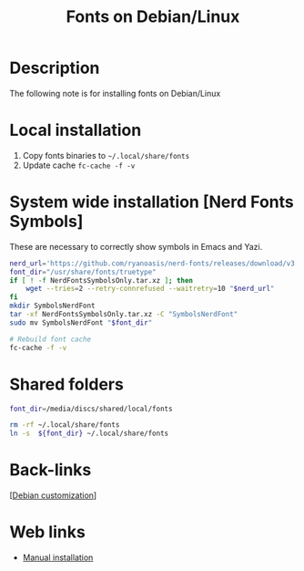 :PROPERTIES:
:ID:       44c74583-b614-4e3f-b223-4e4845f3bf03
:END:
#+title: Fonts on Debian/Linux
#+filetags: :fonts:linux:

* Description
The following note is for installing fonts on Debian/Linux

* Local installation
1. Copy fonts binaries to =~/.local/share/fonts=
2. Update cache =fc-cache -f -v=
   
* System wide installation [Nerd Fonts Symbols]
These are necessary to correctly show symbols in Emacs and Yazi. 
  #+begin_src bash :dir "/sudo::"
    nerd_url='https://github.com/ryanoasis/nerd-fonts/releases/download/v3.3.0/NerdFontsSymbolsOnly.tar.xz'
    font_dir="/usr/share/fonts/truetype"
    if [ ! -f NerdFontsSymbolsOnly.tar.xz ]; then
        wget --tries=2 --retry-connrefused --waitretry=10 "$nerd_url"
    fi
    mkdir SymbolsNerdFont
    tar -xf NerdFontsSymbolsOnly.tar.xz -C "SymbolsNerdFont"
    sudo mv SymbolsNerdFont "$font_dir"

    # Rebuild font cache
    fc-cache -f -v
  #+end_src

* Shared folders
:shared-folders:
#+begin_src bash
  font_dir=/media/discs/shared/local/fonts

  rm -rf ~/.local/share/fonts
  ln -s  ${font_dir} ~/.local/share/fonts
#+end_src
:END:

* Back-links
[[[id:ca223956-34a0-457f-91f4-13fb213db673][Debian customization]]]

* Web links
- [[https://medium.com/source-words/how-to-manually-install-update-and-uninstall-fonts-on-linux-a8d09a3853b0][Manual installation]]
